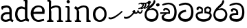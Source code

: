 SplineFontDB: 3.0
FontName: Experiment
FullName: Experiment
FamilyName: Experiment
Weight: Regular
Copyright: Copyright (c) 2015, Pathum Egodawatta
UComments: "2015-9-29: Created with FontForge (http://fontforge.org)"
Version: 001.000
ItalicAngle: 0
UnderlinePosition: -100
UnderlineWidth: 50
Ascent: 750
Descent: 250
InvalidEm: 0
LayerCount: 4
Layer: 0 0 "Back" 1
Layer: 1 0 "Fore" 0
Layer: 2 0 "Back 3" 1
Layer: 3 0 "s1" 1
XUID: [1021 779 -1439063335 14876943]
FSType: 0
OS2Version: 0
OS2_WeightWidthSlopeOnly: 0
OS2_UseTypoMetrics: 1
CreationTime: 1443542790
ModificationTime: 1445939398
OS2TypoAscent: 0
OS2TypoAOffset: 1
OS2TypoDescent: 0
OS2TypoDOffset: 1
OS2TypoLinegap: 90
OS2WinAscent: 0
OS2WinAOffset: 1
OS2WinDescent: 0
OS2WinDOffset: 1
HheadAscent: 0
HheadAOffset: 1
HheadDescent: 0
HheadDOffset: 1
OS2CapHeight: 0
OS2XHeight: 0
OS2Vendor: 'PfEd'
Lookup: 260 1 0 "'abvm' Above Base Mark in Thaana lookup 0" { "'abvm' Above Base Mark in Thaana lookup 0-1"  } ['abvm' ('thaa' <'dflt' > ) ]
MarkAttachClasses: 1
DEI: 91125
Encoding: iso8859-15
Compacted: 1
UnicodeInterp: none
NameList: sinhala
DisplaySize: -96
AntiAlias: 1
FitToEm: 1
WinInfo: 0 12 7
BeginPrivate: 0
EndPrivate
Grid
-1000 65 m 0
 2000 65 l 1024
-1000 -20 m 4
 2000 -20 l 1028
-1000 479 m 0
 2000 479 l 1024
-1000 539.5 m 0
 2000 539.5 l 1024
-1000 730 m 0
 2000 730 l 1024
-1000 118 m 0
 2000 118 l 1024
-1000 456.200012207 m 0
 2000 456.200012207 l 1024
-1000 689.200012207 m 0
 2000 689.200012207 l 1024
EndSplineSet
AnchorClass2: "thn_ubufibi" "'abvm' Above Base Mark in Thaana lookup 0-1" 
BeginChars: 267 20

StartChar: si_Tta
Encoding: 256 3495 0
Width: 615
VWidth: 3
Flags: HMW
LayerCount: 4
Back
Fore
SplineSet
316 345 m 1
 314 345 104 322 104 191 c 5
 106 141 177.001953125 76.7177734375 284 76 c 4
 446.999023438 74.90625 498 214 498 336 c 1
 498 506 439 600 278 607 c 1
 195 603 68 552 65 552 c 1
 43 607 l 0
 43 607 173.000976562 678.4296875 279 678 c 0
 479.000856741 677.189257926 580 538 580 331 c 0
 580 123 486 -20 290 -20 c 0
 131 -20 24 70 24 186 c 0
 24 350 185 391 185 391 c 1
 301 417 l 1
 316 345 l 1
EndSplineSet
Layer: 2
Layer: 3
EndChar

StartChar: si_Pa
Encoding: 257 3508 1
Width: 654
VWidth: -12
Flags: HMW
LayerCount: 4
Back
Fore
SplineSet
322 -19 m 0
 166 -19 35 62 35 208 c 0
 35 354 253 356 253 356 c 1
 289 291 l 1
 286 291 105 283 105 216 c 1
 107 159 167 70 322 70 c 0
 487 70 545 159 547 222 c 1
 550 268 440 291 361 291 c 1
 389 355 l 1
 389 355 619 360 619 210 c 0
 619 40 450 -19 322 -19 c 0
425 319 m 1
 361 291 l 1
 347 420 l 0
 347 502 423 539 475 539 c 0
 544 539 605 494 605 418 c 0
 605 361 551 278 551 278 c 1
 507 300 l 1
 544 412 l 1
 544 412 547 470 479 470 c 4
 446 470 410 458 410 411 c 0
 410 396 425 319 425 319 c 1
231 307 m 1
 248 412 l 0
 242.484375 450.608398438 197 473 149 473 c 4
 131 402 l 1
 76 411 l 1
 76 411 66 433 66 453 c 0
 66 518 121 539 166 539 c 0
 232 539 302 502 302 421 c 0
 289 291 l 1
 231 307 l 1
EndSplineSet
Layer: 2
Layer: 3
EndChar

StartChar: si_Va
Encoding: 258 3520 2
Width: 629
VWidth: 3
Flags: HMW
LayerCount: 4
Back
SplineSet
269 299 m 5
 286 356 l 5
 286 356 258 418 157 418 c 4
 151 383 l 5
 101 384 l 5
 94 394 90 400 90 416 c 4
 90 453.853515625 125.002929688 473.149414062 190 472 c 4
 257.016601562 470.815429688 338 432 336 348 c 4
 326 275 l 5
 269 299 l 5
326 275 m 5
 324 275 94 242 94 151 c 5
 96 91 157.001953125 60.7177734375 274 60 c 4
 437 59 498 214 498 336 c 5
 498 506 439 610 278 617 c 5
 195 613 52 558 49 558 c 5
 33 597 l 4
 68 630 193.000976562 678.4296875 279 678 c 4
 479 677 580 538 580 331 c 4
 580 123 476 -20 280 -20 c 4
 131 -20 24 20 24 136 c 4
 24 230 94 257 115 272 c 5
 269 301 l 5
 326 275 l 5
EndSplineSet
Fore
SplineSet
283 292 m 1
 276 365 l 1
 276 365 254 407 173 407 c 0
 167 355 l 1
 101 354 l 1
 94 364 90 390 90 406 c 0
 90 453.853515625 145.002929688 472.115234375 190 472 c 0
 277.026367188 471.77734375 348 432 356 328 c 0
 353 225 l 1
 283 292 l 1
353 225 m 1
 352.258959618 225 319.255859375 225.70703125 278 225.744140625 c 0
 207.91015625 225.80859375 114 218.282662642 114 161 c 1
 116 109 178.002481811 76.8181644629 295 76 c 0
 438 75 502 184 502 336 c 1
 502 506 439 605 278 612 c 1
 195 608 52 548 49 548 c 1
 33 597 l 0
 68 625 193.000976562 678.4296875 279 678 c 0
 479 677 580 538 580 331 c 0
 580 123 497 -20 291 -20 c 0
 142 -20 34 40 34 156 c 0
 34 280 175 291 175 291 c 1
 283 294 l 1
 353 225 l 1
EndSplineSet
Layer: 2
Layer: 3
EndChar

StartChar: space
Encoding: 32 32 3
Width: 276
VWidth: 0
Flags: W
LayerCount: 4
Back
Fore
Layer: 2
Layer: 3
EndChar

StartChar: si_Ra
Encoding: 259 3515 4
Width: 576
VWidth: 15
Flags: HMW
LayerCount: 4
Back
Fore
SplineSet
421 738 m 1
 421 632 338 560 248 482 c 0
 174 418 101 358 101 224 c 1
 103 197 121 75 289 75 c 0
 424 75 461 205 463 247 c 1
 463 330 411 411 283 411 c 0
 205 411 100 361 100 361 c 1
 137 426 l 0
 314 475 l 0
 470 474 536 336 536 241 c 0
 536 81 430 -20 285 -20 c 0
 125 -20 28 98 28 233 c 0
 28 437 247 574 327 664 c 5
 365 768 l 1
 406 777 421 758 421 738 c 1
EndSplineSet
Layer: 2
Layer: 3
EndChar

StartChar: si_Ca
Encoding: 260 3488 5
Width: 644
VWidth: 3
Flags: MW
LayerCount: 4
Back
SplineSet
-6.609375 273.10546875 m 5
 181.23828125 310.360351562 242.045898438 301.440429688 356.001953125 310.58984375 c 5
 356.001953125 275.400390625 l 5
 262.526367188 280.37109375 137.69140625 265.34765625 -6.609375 237.915039062 c 5
 -6.609375 273.10546875 l 5
322.340820312 276.9296875 m 5
 334.081054688 350.370117188 l 5
 317.615234375 373.705078125 265.6640625 396.26953125 217.536132812 396.26953125 c 4
 194.5859375 335.834960938 l 5
 144.095703125 341.537109375 l 5
 132.854492188 351.686523438 128.737304688 368.595703125 131.856445312 386.325195312 c 4
 140.3359375 434.51953125 182.732421875 461.294921875 224.420898438 461.294921875 c 4
 278.85546875 461.294921875 373.595703125 419.34375 373.595703125 348.83984375 c 4
 373.595703125 311.147460938 356.001953125 275.400390625 356.001953125 275.400390625 c 5
 322.340820312 276.9296875 l 5
354.928710938 275.706054688 m 5
 352.193359375 275.818359375 154.856445312 234.219726562 154.747070312 134.584960938 c 5
 156.294921875 97.3671875 183.98046875 40.826171875 290.823242188 40.6591796875 c 4
 462.1953125 40.3916015625 507.39453125 193.8515625 507.459960938 314.109375 c 5
 507.494140625 489.168945312 466.701171875 585.74609375 363.958007812 593.333984375 c 5
 242.762695312 585.18359375 78.0048828125 487.697265625 74.328125 488.0703125 c 5
 58.875 515.763671875 l 4
 107.818359375 575.659179688 242.9609375 645.108398438 365.181640625 644.588867188 c 4
 518.892578125 643.935546875 597.12890625 522.189453125 597.12890625 309.213867188 c 4
 597.12890625 114.54296875 491.646484375 -18.8193359375 294.495117188 -18.8193359375 c 4
 170.337890625 -18.8193359375 65.912109375 26.1279296875 65.912109375 128.060546875 c 4
 65.912109375 176.918945312 96.61328125 226.893554688 143.33203125 248.625 c 5
 352.0234375 310.130859375 l 5
 354.928710938 275.706054688 l 5
EndSplineSet
Fore
SplineSet
25 325 m 1
 365 325 l 1
 365 275 l 1
 135 275 l 1
 24 266 l 1
 25 325 l 1
311 289 m 1
 322 320 l 1
 315 366 l 1
 315 366 297 418 196 418 c 0
 190 383 l 1
 140 384 l 1
 133 394 129 400 129 416 c 0
 129 453.853515625 170.995117188 480.561523438 226 480 c 0
 363.014648438 478.599609375 378 358 378 358 c 0
 365 275 l 1
 311 289 l 1
293 287 m 1
 291 287 153 212 153 151 c 1
 155 111 216.001953125 70.7177734375 333 70 c 0
 496 69 537 214 537 336 c 1
 537 506 478 610 317 617 c 1
 234 613 112 569 109 569 c 1
 93 617 l 0
 128 640 232.000976562 678.4296875 318 678 c 0
 518 677 619 538 619 331 c 0
 619 123 535 -20 339 -20 c 0
 190 -20 73 30 73 146 c 0
 73 190 93 217 114 232 c 1
 221 286 l 1
 293 287 l 1
EndSplineSet
Layer: 2
Layer: 3
EndChar

StartChar: uni0061
Encoding: 97 97 6
Width: 510
VWidth: 39
Flags: HW
HStem: -12 76<138.185 247.079> 250 73.1865<159.787 327.091> 472 74<135.201 309.165>
VStem: 29 74<93.7852 191.933> 341 86<174 261 313 384>
LayerCount: 4
Back
SplineSet
392.950195312 54.6630859375 m 1
 392.950195312 54.6630859375 305.341013264 -12 208 -12 c 0
 99 -12 29 44 29 134 c 0
 29 241.610351562 90.341796875 332.938476562 220 343.186523438 c 0
 295.712890625 349.170898438 400 333 400 333 c 1
 376 281 l 1
 224 270 l 1
 165 270 103 195 103 127 c 1
 103 106.287109375 138.999997408 65.2693658771 220 64 c 0
 357 102 l 1
 392.950195312 54.6630859375 l 1
58 502 m 1
 109 517 l 1
 118 471 l 1
 106 411 l 1
 76 406 l 1
 59 407 36 471 58 502 c 1
331 174 m 2
 331 384 l 0
 331 384 331 470 230 472 c 1
 169 459 90 439 88 439 c 1
 58 502 l 0
 82 521 159 546 235 546 c 0
 350 546 416 480 417 360 c 0
 417 150 l 1
 417 94 432 76 432 76 c 1
 464 65 l 1
 440 -16 l 1
 440 -16 382.25 5.6982421875 380 10 c 2
 346 75 l 1
 336.049804688 96.3369140625 331 174 331 174 c 2
EndSplineSet
Fore
SplineSet
402.950195312 54.6630859375 m 1
 402.950195312 54.6630859375 305.341013264 -12 208 -12 c 0
 99 -12 29 44 29 134 c 0
 29 241.610351562 90.341796875 312.938476562 220 323.186523438 c 0
 295.713324423 329.170824307 410 313 410 313 c 1
 386 261 l 1
 224 250 l 1
 165 250 103 195 103 127 c 1
 103 106.287109375 138.999997408 65.2693658771 220 64 c 0
 367 102 l 1
 402.950195312 54.6630859375 l 1
58 502 m 1
 109 517 l 1
 118 471 l 1
 106 411 l 1
 76 406 l 1
 59 407 36 471 58 502 c 1
341 174 m 2
 341 384 l 0
 341 384 351 470 230 472 c 1
 169 459 90 439 88 439 c 1
 58 502 l 0
 82 521 159 546 235 546 c 0
 350 546 426 480 427 360 c 0
 427 150 l 1
 427 94 442 76 442 76 c 1
 494 55 l 1
 465 -19 l 1
 465 -19 392.250332175 5.69789437068 390 10 c 2
 356 75 l 1
 346.049804688 96.3369140625 341 174 341 174 c 2
EndSplineSet
Layer: 2
Layer: 3
EndChar

StartChar: uni006E
Encoding: 110 110 7
Width: 681
VWidth: 39
Flags: HW
HStem: 0 54<69.9688 134.016> 0 45<265.969 297.642 607.969 636.438> 475 67<371.969 464.04>
VStem: 139.969 87<20.94 88 109.294 335> 489 84.9688<85.0566 449.454>
LayerCount: 4
Back
Fore
SplineSet
140.96875 56 m 1x78
 226.96875 97 l 0
 227.96875 62 244.96875 43 265.96875 41 c 1
 302.96875 45 l 1
 308.96875 28 300.96875 0 286.96875 0 c 1
 257.96875 0 224.96875 0 195.96875 0 c 0
 170.96875 0 140.96875 19 140.96875 56 c 1x78
220.96875 56 m 1
 220.96875 19 180.96875 0 155.96875 0 c 0x78
 126.96875 0 108.96875 0 79.96875 0 c 1
 72.0263671875 14.630859375 63.9052734375 29.029296875 63.96875 54 c 1xb8
 100.96875 53 l 1
 122.96875 53 135.96875 54 136.96875 88 c 0
 220.96875 56 l 1
227.96875 0 m 1
 132.96875 0 l 1xb8
 139.611328125 104.616210938 139.96875 230.642578125 139.96875 361 c 1
 139.96875 407 44 454 44 454 c 1
 98 527 l 1
 172.96875 472 l 0
 228.96875 335 l 1
 227.96875 291 226.96875 316 226.96875 273 c 0
 226.96875 192 226.96875 63 227.96875 0 c 1
498.96875 56 m 1
 573.96875 107 l 0
 574.96875 72 607.96875 58 607.96875 58 c 1
 633.96875 55 l 1
 639.96875 38 651.96875 0 637.96875 0 c 1
 608.96875 0 581.96875 0 552.96875 0 c 0x78
 527.96875 0 498.96875 19 498.96875 56 c 1
567.96875 0 m 1
 539.96875 1 519 -1 489 0 c 1
 489 74 l 1
 489 116 491.96875 371 487.96875 411 c 0
 482.96875 470 440.96875 484 371.96875 486 c 1
 164.96875 407 l 1
 172.96875 472 l 0
 172.96875 472 280.96875 549 377.96875 549 c 0
 493.97265625 549 560.96875 511 570.96875 432 c 0
 576.96875 388 575.96875 336 575.96875 288 c 0
 575.96875 207 575.96875 63 567.96875 0 c 1
EndSplineSet
Layer: 2
Layer: 3
EndChar

StartChar: uni0064
Encoding: 100 100 8
Width: 609
VWidth: 75
Flags: HW
HStem: -12 68<221.52 277> 707 44<363.764 402 405 442.722>
VStem: 50 75<163.333 356.115> 405 89<116.196 403 475 707.375>
LayerCount: 4
Back
Fore
SplineSet
502 725 m 1
 405 654 l 0
 404 689 420 708 402 710 c 1
 356 707 l 1
 346 724 359 751 382 751 c 1
 489 751 l 0
 502 725 l 1
413 413 m 1
 413 413 361 450 298 451 c 1
 190 451 135 385 135 239 c 1
 141.609375 141.120117188 213.280273438 56 277 56 c 0
 415 92 l 1
 451 115 l 1
 455 48 l 1
 455 48 364 -12 267 -12 c 0
 120 -12 50 107 50 248 c 0
 50 454 174 536 301 526 c 1
 424 485 l 1
 413 413 l 1
428 51 m 1
 494 110 l 0
 559 67 l 1
 539 -5 l 1
 457 20.6181640625 l 1
 428 51 l 1
423 61 m 2
 405 147 l 1
 405 710 l 1
 502 725 l 1
 494 584 l 1
 494 165 l 1
 497.014648438 105.3046875 524 89 524 89 c 1
 423 61 l 2
EndSplineSet
Layer: 2
Layer: 3
EndChar

StartChar: uni0073
Encoding: 115 115 9
Width: 0
VWidth: 39
Flags: HW
LayerCount: 4
Back
SplineSet
27 70 m 1029,0,-1
397 500 m 5,1,-1
 406 407 l 5,2,-1
 399 397 385 394 370 394 c 4,5,-1
 336 415 l 4,6,-1
 332 469 l 5,7,-1
 397 500 l 5,1,-1
410 159 m 4,8,-1
 410 73 349 -10 224 -10 c 4,11,-1
 108 -10 27 70 28 70 c 5,14,-1
 68 128 l 6,15,-1
 68 129 149 75 210 62 c 5,18,-1
 311 64 343 155 343 155 c 4,21,-1
 343 252 47 242 47 412 c 4,24,-1
 47 487 118 545 213 545 c 4,27,-1
 319 545 398 500 397 500 c 5,30,-1
 332 469 l 6,31,-1
 332 468 274 479 208 477 c 5,34,-1
 155 475 128 446 128 416 c 5,37,-1
 178 290 410 324 410 159 c 4,8,-1
EndSplineSet
Fore
Layer: 2
Layer: 3
EndChar

StartChar: uni0068
Encoding: 104 104 10
Width: 676
VWidth: 39
Flags: HW
HStem: 0 45<54.8926 119.906 243.016 267.689 411.343 473.131 600.016 624.689> 488 57<297.131 442.125> 707 44<56.0734 122.198>
VStem: 126.016 71<4.23865 619.061> 483.016 70<11.6103 56 283.246 449.831> 486.016 76<38.3824 447.888>
LayerCount: 4
Back
Fore
SplineSet
570.96875 56 m 1
 570.96875 19 530.96875 0 505.96875 0 c 0x78
 476.96875 0 458.96875 0 429.96875 0 c 1
 422.026367188 14.630859375 419 26 413.96875 51 c 1xb8
 450.96875 50 l 1
 472.96875 50 485.96875 54 486.96875 88 c 0
 570.96875 56 l 1
496.96875 56 m 1
 571.96875 97 l 0
 572.96875 62 584.96875 53 605.96875 51 c 1
 631.96875 45 l 1
 637.96875 28 649.96875 0 635.96875 0 c 1
 606.96875 0 579.96875 0 550.96875 0 c 0x78
 525.96875 0 496.96875 19 496.96875 56 c 1
565.96875 0 m 1
 537.96875 1 517 -1 487 0 c 1
 487 71 l 1
 487 113 489.96875 367 485.96875 407 c 0
 480.96875 466 438.96875 478 369.96875 480 c 1
 162.96875 413 l 1
 170.96875 472 l 0
 170.96875 472 278.96875 545 375.96875 545 c 0
 491.97265625 545 558.96875 507 568.96875 428 c 0
 574.96875 384 573.96875 329 573.96875 281 c 0
 573.96875 200 573.96875 63 565.96875 0 c 1
126.96875 59 m 1x78
 212.96875 100 l 0
 213.96875 65 256.96875 56 277.96875 54 c 1
 288.96875 43 l 1
 301.96875 26 286.96875 0 282.96875 0 c 1
 253.96875 0 210.96875 0 181.96875 0 c 0
 156.96875 0 126.96875 22 126.96875 59 c 1x78
206.96875 59 m 1
 206.96875 22 166.96875 0 141.96875 0 c 0x78
 112.96875 0 103.96875 0 74.96875 0 c 1
 69 0 51.9365234375 0.029296875 52 25 c 1xb8
 66.96875 49 l 1
 88.96875 49 121.96875 50 122.96875 84 c 0
 206.96875 59 l 1
213.96875 0 m 1
 118.96875 0 l 1xb8
 125.611328125 104.616210938 125.96875 230.642578125 125.96875 361 c 1
 125.96875 407 126.015625 652 126.015625 652 c 1
 208 710 l 1
 202 487 l 0
 187.798828125 443 l 1
 214.96875 335 l 1
 213.96875 291 212.96875 316 212.96875 273 c 0
 212.96875 192 212.96875 63 213.96875 0 c 1
207.015625 709 m 1xf0
 126.015625 652 l 0
 125.015625 686 111.015625 698 89.015625 698 c 1
 63.015625 698 l 5
 79.015625 751 l 1
 108.015625 751 145.015625 751 174.015625 751 c 0
 207.015625 709 l 1xf0
EndSplineSet
Layer: 2
Layer: 3
EndChar

StartChar: uni006F
Encoding: 111 111 11
Width: 600
VWidth: 75
Flags: HWO
HStem: -2 55<218.297 370.469> 479 55<218.855 360.52>
VStem: 44 78<157.383 365.819> 464 71<155.996 371.65>
LayerCount: 4
Back
Fore
SplineSet
549 263 m 0
 549 121.747070312 476.4765625 -22 297 -22 c 0
 119.997070312 -22 50 118 50 260 c 0
 50 426 164.998046875 545.715820312 309 545 c 0
 449.49609375 544.301757812 549 437 549 263 c 0
468 260 m 0
 468 405 389 470 306 480 c 1
 208 469 139 369 139 261 c 4
 139 151 208 44 299 43 c 1
 387.518554688 56 468 129.692382812 468 260 c 0
EndSplineSet
Layer: 2
Layer: 3
EndChar

StartChar: uni0065
Encoding: 101 101 12
Width: 561
VWidth: 39
Flags: HW
HStem: -9 53<247.897 461.349> 254 54<103 426.869> 490 55<205.301 365.053>
LayerCount: 4
Back
Fore
SplineSet
48 293 m 1
 223 313 l 5
 432 313 l 1
 440 424 403 480 282 490 c 1
 170.176757812 470 111.711914062 390.3046875 110 269 c 1
 110 157.30078125 171.38671875 52.7978515625 299 48 c 1
 360 56 492 80 494 80 c 1
 509 22 l 0
 467 7 374.99858719 -24.4634060195 299 -24 c 0
 135 -23 15 107 15 259 c 0
 15 439 142 550 285 550 c 0
 447 550 531 455 523 326 c 0
 515 237 l 0
 77 237 l 1
 48 293 l 1
EndSplineSet
Layer: 2
Layer: 3
EndChar

StartChar: uni0069
Encoding: 105 105 13
Width: 327
VWidth: 39
Flags: W
HStem: 0 44<56.8926 121.561 244.158 269.689> 501 40<60.7009 84.0156> 629 122<111.766 196.154>
VStem: 94.0156 122<647.139 730.84> 128.016 71<3.00103 462.893>
LayerCount: 4
Back
Fore
SplineSet
94.015625 690 m 4xf0
 94.015625 724 121.015625 751 155.015625 751 c 0
 189.015625 751 216.015625 708 216.015625 690 c 0
 216.015625 656 189.015625 629 155.015625 629 c 4
 121.015625 629 94.015625 666 94.015625 690 c 4xf0
128.015625 56 m 1xe8
 205.015625 97 l 0
 206.015625 62 218.015625 53 239.015625 51 c 1
 275.015625 45 l 1
 281.015625 28 273.015625 0 259.015625 0 c 1
 230.015625 0 213.015625 0 184.015625 0 c 0
 159.015625 0 128.015625 19 128.015625 56 c 1xe8
199.015625 56 m 1
 199.015625 19 168.015625 0 143.015625 0 c 0
 114.015625 0 97.015625 0 68.015625 0 c 1
 54.015625 0 46.015625 27 52.015625 44 c 1
 88.015625 43 l 1
 110.015625 43 124.015625 54 125.015625 88 c 0
 199.015625 56 l 1
206.015625 0 m 1
 121.015625 0 l 1
 125.015625 63 127.015625 178 127.015625 278 c 1
 128.015625 324 128.015625 366 128.015625 410 c 1
 127.015625 408 136.015625 470 115.015625 487 c 1
 53.015625 501 l 2
 53.015625 501 41.015625 527 71.015625 541 c 1
 180.015625 541 l 1
 202.015625 509 206.015625 514 207.015625 465 c 1
 206.015625 421 205.015625 316 205.015625 273 c 0
 205.015625 192 205.015625 63 206.015625 0 c 1
EndSplineSet
Layer: 2
Layer: 3
EndChar

StartChar: si_CI
Encoding: 261 -1 14
Width: 703
VWidth: 3
Flags: MW
LayerCount: 4
Back
Fore
SplineSet
90 309 m 1
 420 315 l 1
 420 275 l 1
 80 265 l 1
 90 309 l 1
383 279 m 1
 390 346 l 1
 372 374 322 412 261 402 c 0
 245 367 l 1
 192 373 l 5
 192 373 182.939659765 389.534220164 184 406 c 4
 186.451938483 444.075589242 239 463 284 462 c 0
 361 460 432 402 430 338 c 0
 420 275 l 1
 383 279 l 1
236 542 m 1
 166 536 113.043945312 559.037109375 112 631 c 0
 110.501953125 734.301757812 232.370117188 779.297851562 362 779 c 0
 459.240234375 778.776367188 619.0234375 753.130859375 618 621 c 0
 617.740234375 587.463867188 572.982421875 512.866210938 550 516 c 0
 541.78515625 517.120117188 526.1953125 529.629882812 533 541 c 1
 554 617 l 0
 554 668 485.015625 707.807617188 356 708 c 0
 290.965740578 708.096976422 172 689 172 635 c 0
 172 603.466796875 196.920136266 597.28312811 246 597 c 0
 289.742324047 596.747662675 388 614 388 614 c 1
 484.886887706 624.035111774 666.839515596 530.222723105 674 321 c 0
 681.114472298 113.121708002 580 -20 384 -20 c 0
 245 -20 128 33 128 149 c 0
 128 193 148 227 169 242 c 1
 256 290 l 1
 298 272 l 1
 296 272 181 242 181 181 c 1
 183 101 271 70 388 70 c 0
 541 69 612 204 612 326 c 1
 612 496 463 553 392 560 c 1
 236 542 l 1
EndSplineSet
Layer: 2
Layer: 3
EndChar

StartChar: uni0780
Encoding: 262 1920 15
Width: 546
VWidth: 0
Flags: MW
AnchorPoint: "thn_ubufibi" 257 400 basechar 0
LayerCount: 4
Back
Fore
SplineSet
96 133 m 1
 23 147 l 0
 16.224609375 129.553710938 12.6123046875 106.75 26 84 c 1
 60 70 l 0
 60 70 84.61328125 66 104 66 c 0
 219 66 473 274 528 344 c 1
 528 344 529 364 512 373 c 1
 486.231445312 369.091796875 l 1
 444 324 230 141 96 133 c 1
EndSplineSet
Layer: 2
Layer: 3
EndChar

StartChar: uni07AA
Encoding: 263 1962 16
Width: 0
VWidth: 0
Flags: MW
AnchorPoint: "thn_ubufibi" -1 455 mark 0
LayerCount: 4
Back
Fore
SplineSet
-103.868164062 639.817382812 m 1
 -103.868164062 639.817382812 -49.283203125 679.53515625 3.8291015625 679.53515625 c 0
 62.7861328125 679.53515625 96.6953125 653.260742188 97.3544921875 601.907226562 c 0
 98.5009765625 512.596679688 -31.900390625 440.299804688 -110.60546875 440.299804688 c 1
 -105 475 l 17
 30.876953125 502.8671875 42.9248046875 592.20703125 42.6669921875 592.798828125 c 1
 42.6669921875 608.284179688 44.787109375 635.017578125 -14 636.477539062 c 0
 -20.0556640625 636.627929688 -46.1455078125 627.2421875 -46.1455078125 627.2421875 c 0
 -93.8984375 609.177734375 l 1
 -103.868164062 639.817382812 l 1
EndSplineSet
Layer: 2
Layer: 3
EndChar

StartChar: uni07AB
Encoding: 264 1963 17
Width: -2
VWidth: 0
Flags: MW
AnchorPoint: "thn_ubufibi" 0 445 mark 0
LayerCount: 4
Back
Fore
SplineSet
29.1318359375 653.817382812 m 1
 29.1318359375 653.817382812 76.716796875 689.53515625 119.829101562 689.53515625 c 0
 188.786132812 689.53515625 216.612304688 647.259765625 217.354492188 607.907226562 c 0
 218.8515625 528.602539062 108.099609375 455.299804688 -0.60546875 455.299804688 c 1
 5 491 l 21
 140.876953125 508.8671875 163.924804688 608.20703125 161.666992188 608.798828125 c 1
 161.666992188 643.697265625 133.669921875 649.196289062 107.854492188 649.2421875 c 0
 45.1015625 625.177734375 l 1
 29.1318359375 653.817382812 l 1
EndSplineSet
Refer: 16 1962 N 1 0 0 1 -90 0 2
Layer: 2
Layer: 3
EndChar

StartChar: uni0782
Encoding: 265 1922 18
Width: 745
VWidth: 0
Flags: MW
AnchorPoint: "thn_ubufibi" 405 479 basechar 0
LayerCount: 4
Back
Fore
SplineSet
355 320 m 1
 376 301 l 1
 402.523997761 286.812745384 419.612917702 270.405905287 462 270.639648438 c 0
 514.166511848 270.927320156 537.04296875 306.859375 543 328 c 1
 550 304.276367188 l 1
 560.657226562 289.721679688 585.385742188 273 611 273 c 0
 646.047851562 273 669 289 688 327 c 0
 702 355 712 397 712 397 c 0
 671 407 l 0
 651 350 l 0
 616 296 562 352 562 391 c 0
 517 395.200195312 l 1
 517 395.200195312 514.745117188 320.985351562 468 321.340820312 c 0
 464.106445312 321.370117188 452.084960938 322.098632812 448 323.723632812 c 0
 431 333 l 1
 421.071289062 341.483398438 423.36328125 356.380859375 432 374 c 1
 417.875 383.337890625 405 398 405 398 c 1
 359 400 333.818359375 357.915039062 329 352 c 1
 355 320 l 1
106 153 m 1
 33 167 l 0
 26.224609375 149.553710938 22.6123046875 126.75 36 104 c 1
 70 90 l 0
 70 90 94.61328125 86 114 86 c 0
 229 86 353 224 408 294 c 1
 408 294 443.8515625 344.590820312 442 365 c 1
 440.413085938 382.489257812 412.844726562 393.846679688 405 398 c 1
 355 317 l 1
 322.768554688 271.908203125 237 161 106 153 c 1
EndSplineSet
Layer: 2
Layer: 3
EndChar

StartChar: si_Ii
Encoding: 266 3466 19
Width: 576
VWidth: 15
Flags: HMW
LayerCount: 4
Back
Fore
SplineSet
456.462890625 630.329101562 m 4
 474.243164062 659.961914062 538.447265625 655.0234375 543.387695312 652.060546875 c 4
 573.01953125 634.280273438 582.896484375 594.770507812 565.118164062 565.137695312 c 4
 547.336914062 535.504882812 481.8984375 541.18359375 478.194335938 543.405273438 c 4
 448.5625 561.186523438 438.68359375 600.696289062 456.462890625 630.329101562 c 4
138.973632812 702.625 m 0
 146.225585938 734.939453125 206.694335938 747.930664062 210.909179688 746.986328125 c 0
 243.223632812 739.734375 264.243164062 708.454101562 256.991210938 676.139648438 c 0
 249.739257812 643.826171875 189.270507812 630.833007812 185.056640625 631.779296875 c 0
 152.7421875 639.03125 131.721679688 670.310546875 138.973632812 702.625 c 0
EndSplineSet
Refer: 4 3515 N 1 0 0 1 0 0 2
Layer: 2
Layer: 3
EndChar
EndChars
EndSplineFont
